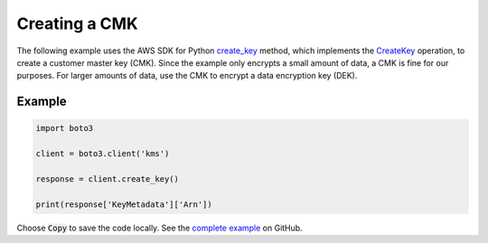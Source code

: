 .. Copyright 2010-2017 Amazon.com, Inc. or its affiliates. All Rights Reserved.

   This work is licensed under a Creative Commons Attribution-NonCommercial-ShareAlike 4.0
   International License (the "License"). You may not use this file except in compliance with the
   License. A copy of the License is located at http://creativecommons.org/licenses/by-nc-sa/4.0/.

   This file is distributed on an "AS IS" BASIS, WITHOUT WARRANTIES OR CONDITIONS OF ANY KIND,
   either express or implied. See the License for the specific language governing permissions and
   limitations under the License.

.. _aws-boto-kms-example-create-key:

##############
Creating a CMK
##############

The following example uses the AWS SDK for Python
`create_key <https://boto3.readthedocs.io/en/latest/reference/services/kms.html#KMS.Client.create_key>`_
method,
which implements the
`CreateKey <http://docs.aws.amazon.com/kms/latest/APIReference/API_CreateKey.html>`_ operation,
to create a customer master key (CMK).
Since the example only encrypts a small amount of data,
a CMK is fine for our purposes.
For larger amounts of data,
use the CMK to encrypt a data encryption key (DEK).

Example
-------

.. code-block:: python

   import boto3

   client = boto3.client('kms')

   response = client.create_key()

   print(response['KeyMetadata']['Arn'])

Choose :code:`Copy` to save the code locally.
See the `complete example
<https://github.com/awsdocs/aws-doc-sdk-examples/blob/master/python/example_code/kms/kms-python-example-create-key.py>`_
on GitHub.
